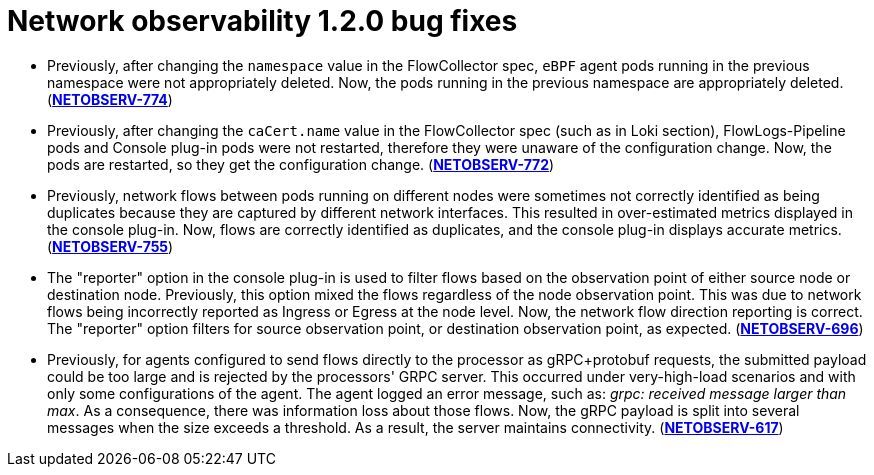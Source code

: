 // Module included in the following assemblies:

// * power_monitoring/network-observability-operator-release-notes-1-2-0.adoc

:_mod-docs-content-type: REFERENCE
[id="network-observability-release-notes-1-2-0-bug-fixes_{context}"]
= Network observability 1.2.0 bug fixes

* Previously, after changing the `namespace` value in the FlowCollector spec, `eBPF` agent pods running in the previous namespace were not appropriately deleted. Now, the pods running in the previous namespace are appropriately deleted. (link:https://issues.redhat.com/browse/NETOBSERV-774[*NETOBSERV-774*])

* Previously, after changing the `caCert.name` value in the FlowCollector spec (such as in Loki section), FlowLogs-Pipeline pods and Console plug-in pods were not restarted, therefore they were unaware of the configuration change. Now, the pods are restarted, so they get the configuration change. (link:https://issues.redhat.com/browse/NETOBSERV-772[*NETOBSERV-772*])

* Previously, network flows between pods running on different nodes were sometimes not correctly identified as being duplicates because they are captured by different network interfaces. This resulted in over-estimated metrics displayed in the console plug-in. Now, flows are correctly identified as duplicates, and the console plug-in displays accurate metrics. (link:https://issues.redhat.com/browse/NETOBSERV-755[*NETOBSERV-755*])

* The "reporter" option in the console plug-in is used to filter flows based on the observation point of either source node or destination node. Previously, this option mixed the flows regardless of the node observation point. This was due to network flows being incorrectly reported as Ingress or Egress at the node level.  Now, the network flow direction reporting is correct. The "reporter" option filters for source observation point, or destination observation point, as expected. (link:https://issues.redhat.com/browse/NETOBSERV-696[*NETOBSERV-696*])

* Previously, for agents configured to send flows directly to the processor as gRPC+protobuf requests, the submitted payload could be too large and is rejected by the processors' GRPC server. This occurred under  very-high-load scenarios and with only some configurations of the agent. The agent logged an error message, such as: _grpc: received message larger than max_. As a consequence, there was information loss about those flows. Now, the gRPC payload is split into several messages when the size exceeds a threshold. As a result, the server maintains connectivity. (link:https://issues.redhat.com/browse/NETOBSERV-617[*NETOBSERV-617*])